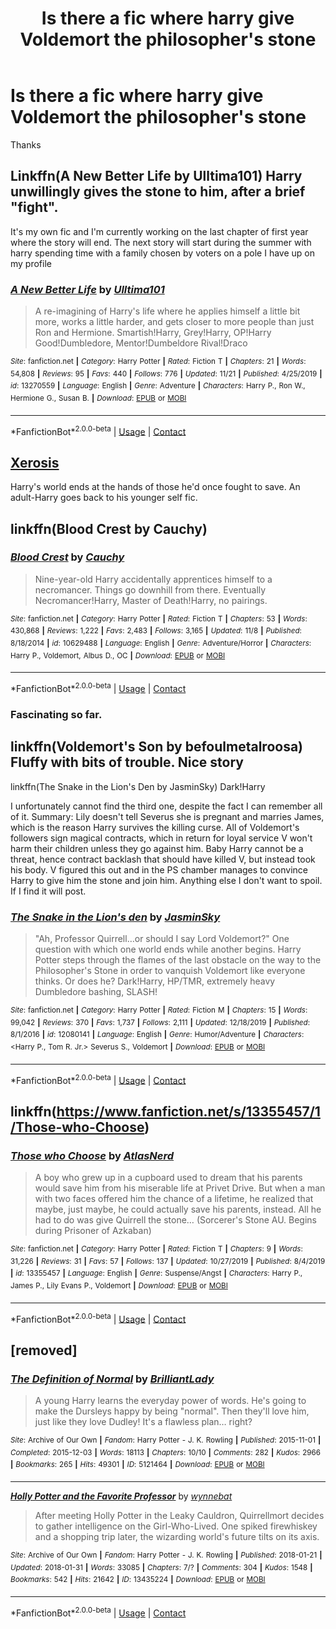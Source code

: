 #+TITLE: Is there a fic where harry give Voldemort the philosopher's stone

* Is there a fic where harry give Voldemort the philosopher's stone
:PROPERTIES:
:Author: new_one_7
:Score: 10
:DateUnix: 1606586051.0
:DateShort: 2020-Nov-28
:FlairText: Request
:END:
Thanks


** Linkffn(A New Better Life by Ulltima101) Harry unwillingly gives the stone to him, after a brief "fight".

It's my own fic and I'm currently working on the last chapter of first year where the story will end. The next story will start during the summer with harry spending time with a family chosen by voters on a pole I have up on my profile
:PROPERTIES:
:Author: Ulltima1001
:Score: 2
:DateUnix: 1606590309.0
:DateShort: 2020-Nov-28
:END:

*** [[https://www.fanfiction.net/s/13270559/1/][*/A New Better Life/*]] by [[https://www.fanfiction.net/u/6540824/Ulltima101][/Ulltima101/]]

#+begin_quote
  A re-imagining of Harry's life where he applies himself a little bit more, works a little harder, and gets closer to more people than just Ron and Hermione. Smartish!Harry, Grey!Harry, OP!Harry Good!Dumbledore, Mentor!Dumbeldore Rival!Draco
#+end_quote

^{/Site/:} ^{fanfiction.net} ^{*|*} ^{/Category/:} ^{Harry} ^{Potter} ^{*|*} ^{/Rated/:} ^{Fiction} ^{T} ^{*|*} ^{/Chapters/:} ^{21} ^{*|*} ^{/Words/:} ^{54,808} ^{*|*} ^{/Reviews/:} ^{95} ^{*|*} ^{/Favs/:} ^{440} ^{*|*} ^{/Follows/:} ^{776} ^{*|*} ^{/Updated/:} ^{11/21} ^{*|*} ^{/Published/:} ^{4/25/2019} ^{*|*} ^{/id/:} ^{13270559} ^{*|*} ^{/Language/:} ^{English} ^{*|*} ^{/Genre/:} ^{Adventure} ^{*|*} ^{/Characters/:} ^{Harry} ^{P.,} ^{Ron} ^{W.,} ^{Hermione} ^{G.,} ^{Susan} ^{B.} ^{*|*} ^{/Download/:} ^{[[http://www.ff2ebook.com/old/ffn-bot/index.php?id=13270559&source=ff&filetype=epub][EPUB]]} ^{or} ^{[[http://www.ff2ebook.com/old/ffn-bot/index.php?id=13270559&source=ff&filetype=mobi][MOBI]]}

--------------

*FanfictionBot*^{2.0.0-beta} | [[https://github.com/FanfictionBot/reddit-ffn-bot/wiki/Usage][Usage]] | [[https://www.reddit.com/message/compose?to=tusing][Contact]]
:PROPERTIES:
:Author: FanfictionBot
:Score: 1
:DateUnix: 1606590331.0
:DateShort: 2020-Nov-28
:END:


** [[https://www.fanfiction.net/s/6985795/1/Xerosis][Xerosis]]

Harry's world ends at the hands of those he'd once fought to save. An adult-Harry goes back to his younger self fic.
:PROPERTIES:
:Author: Lindela
:Score: 2
:DateUnix: 1606592276.0
:DateShort: 2020-Nov-28
:END:


** linkffn(Blood Crest by Cauchy)
:PROPERTIES:
:Author: User_Evolved
:Score: 1
:DateUnix: 1606594806.0
:DateShort: 2020-Nov-28
:END:

*** [[https://www.fanfiction.net/s/10629488/1/][*/Blood Crest/*]] by [[https://www.fanfiction.net/u/3712368/Cauchy][/Cauchy/]]

#+begin_quote
  Nine-year-old Harry accidentally apprentices himself to a necromancer. Things go downhill from there. Eventually Necromancer!Harry, Master of Death!Harry, no pairings.
#+end_quote

^{/Site/:} ^{fanfiction.net} ^{*|*} ^{/Category/:} ^{Harry} ^{Potter} ^{*|*} ^{/Rated/:} ^{Fiction} ^{T} ^{*|*} ^{/Chapters/:} ^{53} ^{*|*} ^{/Words/:} ^{430,868} ^{*|*} ^{/Reviews/:} ^{1,222} ^{*|*} ^{/Favs/:} ^{2,483} ^{*|*} ^{/Follows/:} ^{3,165} ^{*|*} ^{/Updated/:} ^{11/8} ^{*|*} ^{/Published/:} ^{8/18/2014} ^{*|*} ^{/id/:} ^{10629488} ^{*|*} ^{/Language/:} ^{English} ^{*|*} ^{/Genre/:} ^{Adventure/Horror} ^{*|*} ^{/Characters/:} ^{Harry} ^{P.,} ^{Voldemort,} ^{Albus} ^{D.,} ^{OC} ^{*|*} ^{/Download/:} ^{[[http://www.ff2ebook.com/old/ffn-bot/index.php?id=10629488&source=ff&filetype=epub][EPUB]]} ^{or} ^{[[http://www.ff2ebook.com/old/ffn-bot/index.php?id=10629488&source=ff&filetype=mobi][MOBI]]}

--------------

*FanfictionBot*^{2.0.0-beta} | [[https://github.com/FanfictionBot/reddit-ffn-bot/wiki/Usage][Usage]] | [[https://www.reddit.com/message/compose?to=tusing][Contact]]
:PROPERTIES:
:Author: FanfictionBot
:Score: 1
:DateUnix: 1606594823.0
:DateShort: 2020-Nov-28
:END:


*** Fascinating so far.
:PROPERTIES:
:Author: MastrWalkrOfSky
:Score: 1
:DateUnix: 1606602589.0
:DateShort: 2020-Nov-29
:END:


** linkffn(Voldemort's Son by befoulmetalroosa) Fluffy with bits of trouble. Nice story

linkffn(The Snake in the Lion's Den by JasminSky) Dark!Harry

I unfortunately cannot find the third one, despite the fact I can remember all of it. Summary: Lily doesn't tell Severus she is pregnant and marries James, which is the reason Harry survives the killing curse. All of Voldemort's followers sign magical contracts, which in return for loyal service V won't harm their children unless they go against him. Baby Harry cannot be a threat, hence contract backlash that should have killed V, but instead took his body. V figured this out and in the PS chamber manages to convince Harry to give him the stone and join him. Anything else I don't want to spoil. If I find it will post.
:PROPERTIES:
:Author: Leafyeyes417
:Score: 1
:DateUnix: 1606612941.0
:DateShort: 2020-Nov-29
:END:

*** [[https://www.fanfiction.net/s/12080141/1/][*/The Snake in the Lion's den/*]] by [[https://www.fanfiction.net/u/7260415/JasminSky][/JasminSky/]]

#+begin_quote
  "Ah, Professor Quirrell...or should I say Lord Voldemort?" One question with which one world ends while another begins. Harry Potter steps through the flames of the last obstacle on the way to the Philosopher's Stone in order to vanquish Voldemort like everyone thinks. Or does he? Dark!Harry, HP/TMR, extremely heavy Dumbledore bashing, SLASH!
#+end_quote

^{/Site/:} ^{fanfiction.net} ^{*|*} ^{/Category/:} ^{Harry} ^{Potter} ^{*|*} ^{/Rated/:} ^{Fiction} ^{M} ^{*|*} ^{/Chapters/:} ^{15} ^{*|*} ^{/Words/:} ^{99,042} ^{*|*} ^{/Reviews/:} ^{370} ^{*|*} ^{/Favs/:} ^{1,737} ^{*|*} ^{/Follows/:} ^{2,111} ^{*|*} ^{/Updated/:} ^{12/18/2019} ^{*|*} ^{/Published/:} ^{8/1/2016} ^{*|*} ^{/id/:} ^{12080141} ^{*|*} ^{/Language/:} ^{English} ^{*|*} ^{/Genre/:} ^{Humor/Adventure} ^{*|*} ^{/Characters/:} ^{<Harry} ^{P.,} ^{Tom} ^{R.} ^{Jr.>} ^{Severus} ^{S.,} ^{Voldemort} ^{*|*} ^{/Download/:} ^{[[http://www.ff2ebook.com/old/ffn-bot/index.php?id=12080141&source=ff&filetype=epub][EPUB]]} ^{or} ^{[[http://www.ff2ebook.com/old/ffn-bot/index.php?id=12080141&source=ff&filetype=mobi][MOBI]]}

--------------

*FanfictionBot*^{2.0.0-beta} | [[https://github.com/FanfictionBot/reddit-ffn-bot/wiki/Usage][Usage]] | [[https://www.reddit.com/message/compose?to=tusing][Contact]]
:PROPERTIES:
:Author: FanfictionBot
:Score: 1
:DateUnix: 1606612976.0
:DateShort: 2020-Nov-29
:END:


** linkffn([[https://www.fanfiction.net/s/13355457/1/Those-who-Choose]])
:PROPERTIES:
:Author: webbzo
:Score: 1
:DateUnix: 1606629233.0
:DateShort: 2020-Nov-29
:END:

*** [[https://www.fanfiction.net/s/13355457/1/][*/Those who Choose/*]] by [[https://www.fanfiction.net/u/12348356/AtlasNerd][/AtlasNerd/]]

#+begin_quote
  A boy who grew up in a cupboard used to dream that his parents would save him from his miserable life at Privet Drive. But when a man with two faces offered him the chance of a lifetime, he realized that maybe, just maybe, he could actually save his parents, instead. All he had to do was give Quirrell the stone... (Sorcerer's Stone AU. Begins during Prisoner of Azkaban)
#+end_quote

^{/Site/:} ^{fanfiction.net} ^{*|*} ^{/Category/:} ^{Harry} ^{Potter} ^{*|*} ^{/Rated/:} ^{Fiction} ^{T} ^{*|*} ^{/Chapters/:} ^{9} ^{*|*} ^{/Words/:} ^{31,226} ^{*|*} ^{/Reviews/:} ^{31} ^{*|*} ^{/Favs/:} ^{57} ^{*|*} ^{/Follows/:} ^{137} ^{*|*} ^{/Updated/:} ^{10/27/2019} ^{*|*} ^{/Published/:} ^{8/4/2019} ^{*|*} ^{/id/:} ^{13355457} ^{*|*} ^{/Language/:} ^{English} ^{*|*} ^{/Genre/:} ^{Suspense/Angst} ^{*|*} ^{/Characters/:} ^{Harry} ^{P.,} ^{James} ^{P.,} ^{Lily} ^{Evans} ^{P.,} ^{Voldemort} ^{*|*} ^{/Download/:} ^{[[http://www.ff2ebook.com/old/ffn-bot/index.php?id=13355457&source=ff&filetype=epub][EPUB]]} ^{or} ^{[[http://www.ff2ebook.com/old/ffn-bot/index.php?id=13355457&source=ff&filetype=mobi][MOBI]]}

--------------

*FanfictionBot*^{2.0.0-beta} | [[https://github.com/FanfictionBot/reddit-ffn-bot/wiki/Usage][Usage]] | [[https://www.reddit.com/message/compose?to=tusing][Contact]]
:PROPERTIES:
:Author: FanfictionBot
:Score: 1
:DateUnix: 1606629251.0
:DateShort: 2020-Nov-29
:END:


** [removed]
:PROPERTIES:
:Score: 0
:DateUnix: 1606589774.0
:DateShort: 2020-Nov-28
:END:

*** [[https://archiveofourown.org/works/5121464][*/The Definition of Normal/*]] by [[https://www.archiveofourown.org/users/BrilliantLady/pseuds/BrilliantLady][/BrilliantLady/]]

#+begin_quote
  A young Harry learns the everyday power of words. He's going to make the Dursleys happy by being "normal". Then they'll love him, just like they love Dudley! It's a flawless plan... right?
#+end_quote

^{/Site/:} ^{Archive} ^{of} ^{Our} ^{Own} ^{*|*} ^{/Fandom/:} ^{Harry} ^{Potter} ^{-} ^{J.} ^{K.} ^{Rowling} ^{*|*} ^{/Published/:} ^{2015-11-01} ^{*|*} ^{/Completed/:} ^{2015-12-03} ^{*|*} ^{/Words/:} ^{18113} ^{*|*} ^{/Chapters/:} ^{10/10} ^{*|*} ^{/Comments/:} ^{282} ^{*|*} ^{/Kudos/:} ^{2966} ^{*|*} ^{/Bookmarks/:} ^{265} ^{*|*} ^{/Hits/:} ^{49301} ^{*|*} ^{/ID/:} ^{5121464} ^{*|*} ^{/Download/:} ^{[[https://archiveofourown.org/downloads/5121464/The%20Definition%20of%20Normal.epub?updated_at=1599867954][EPUB]]} ^{or} ^{[[https://archiveofourown.org/downloads/5121464/The%20Definition%20of%20Normal.mobi?updated_at=1599867954][MOBI]]}

--------------

[[https://archiveofourown.org/works/13435224][*/Holly Potter and the Favorite Professor/*]] by [[https://www.archiveofourown.org/users/wynnebat/pseuds/wynnebat][/wynnebat/]]

#+begin_quote
  After meeting Holly Potter in the Leaky Cauldron, Quirrellmort decides to gather intelligence on the Girl-Who-Lived. One spiked firewhiskey and a shopping trip later, the wizarding world's future tilts on its axis.
#+end_quote

^{/Site/:} ^{Archive} ^{of} ^{Our} ^{Own} ^{*|*} ^{/Fandom/:} ^{Harry} ^{Potter} ^{-} ^{J.} ^{K.} ^{Rowling} ^{*|*} ^{/Published/:} ^{2018-01-21} ^{*|*} ^{/Updated/:} ^{2018-01-31} ^{*|*} ^{/Words/:} ^{33085} ^{*|*} ^{/Chapters/:} ^{7/?} ^{*|*} ^{/Comments/:} ^{304} ^{*|*} ^{/Kudos/:} ^{1548} ^{*|*} ^{/Bookmarks/:} ^{542} ^{*|*} ^{/Hits/:} ^{21642} ^{*|*} ^{/ID/:} ^{13435224} ^{*|*} ^{/Download/:} ^{[[https://archiveofourown.org/downloads/13435224/Holly%20Potter%20and%20the.epub?updated_at=1601135550][EPUB]]} ^{or} ^{[[https://archiveofourown.org/downloads/13435224/Holly%20Potter%20and%20the.mobi?updated_at=1601135550][MOBI]]}

--------------

*FanfictionBot*^{2.0.0-beta} | [[https://github.com/FanfictionBot/reddit-ffn-bot/wiki/Usage][Usage]] | [[https://www.reddit.com/message/compose?to=tusing][Contact]]
:PROPERTIES:
:Author: FanfictionBot
:Score: 0
:DateUnix: 1606589790.0
:DateShort: 2020-Nov-28
:END:

